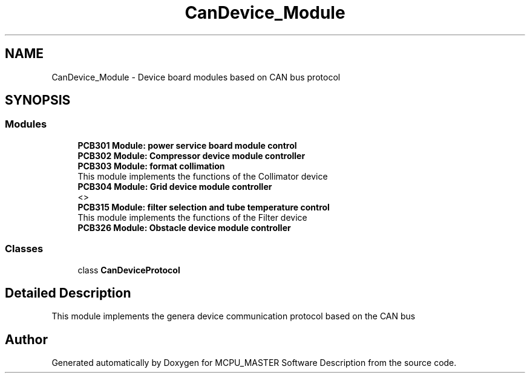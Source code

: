 .TH "CanDevice_Module" 3 "Fri Dec 15 2023" "MCPU_MASTER Software Description" \" -*- nroff -*-
.ad l
.nh
.SH NAME
CanDevice_Module \- Device board modules based on CAN bus protocol
.SH SYNOPSIS
.br
.PP
.SS "Modules"

.in +1c
.ti -1c
.RI "\fBPCB301 Module: power service board module control\fP"
.br
.RI ""
.ti -1c
.RI "\fBPCB302 Module: Compressor device module controller\fP"
.br
.RI ""
.ti -1c
.RI "\fBPCB303 Module: format collimation\fP"
.br
.RI "This module implements the functions of the Collimator device "
.ti -1c
.RI "\fBPCB304 Module: Grid device module controller\fP"
.br
.RI "<>  "
.ti -1c
.RI "\fBPCB315 Module: filter selection and tube temperature control\fP"
.br
.RI "This module implements the functions of the Filter device "
.ti -1c
.RI "\fBPCB326 Module: Obstacle device module controller\fP"
.br
.RI ""
.in -1c
.SS "Classes"

.in +1c
.ti -1c
.RI "class \fBCanDeviceProtocol\fP"
.br
.in -1c
.SH "Detailed Description"
.PP 


This module implements the genera device communication protocol based on the CAN bus
.SH "Author"
.PP 
Generated automatically by Doxygen for MCPU_MASTER Software Description from the source code\&.

